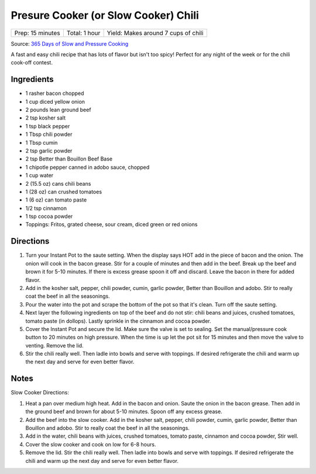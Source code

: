 Presure Cooker (or Slow Cooker) Chili
=====================================

+------------------+---------------+-------------------------------------+
| Prep: 15 minutes | Total: 1 hour | Yield: Makes around 7 cups of chili |
+------------------+---------------+-------------------------------------+

Source: `365 Days of Slow and Pressure Cooking <https://www.365daysofcrockpot.com/down-home-instant-pot-chili/>`__

A fast and easy chili recipe that has lots of flavor but isn't too spicy!
Perfect for any night of the week or for the chili cook-off contest.

Ingredients
-----------

- 1 rasher bacon chopped
- 1 cup diced yellow onion
- 2 pounds lean ground beef
- 2 tsp kosher salt
- 1 tsp black pepper
- 1 Tbsp chili powder
- 1 Tbsp cumin
- 2 tsp garlic powder
- 2 tsp Better than Bouillon Beef Base
- 1 chipotle pepper canned in adobo sauce, chopped
- 1 cup water
- 2 (15.5 oz) cans chili beans
- 1 (28 oz) can crushed tomatoes
- 1 (6 oz) can tomato paste
- 1/2 tsp cinnamon
- 1 tsp cocoa powder
- Toppings: Fritos, grated cheese, sour cream, diced green or red onions

Directions
----------

1. Turn your Instant Pot to the saute setting. When the display says HOT
   add in the piece of bacon and the onion. The onion will cook in the
   bacon grease. Stir for a couple of minutes and then add in the beef.
   Break up the beef and brown it for 5-10 minutes. If there is excess
   grease spoon it off and discard. Leave the bacon in there for added
   flavor.
2. Add in the kosher salt, pepper, chili powder, cumin, garlic powder,
   Better than Bouillon and adobo. Stir to really coat the beef in all the
   seasonings.
3. Pour the water into the pot and scrape the bottom of the pot so that
   it's clean. Turn off the saute setting.
4. Next layer the following ingredients on top of the beef and do not stir:
   chili beans and juices, crushed tomatoes, tomato paste (in dollops).
   Lastly sprinkle in the cinnamon and cocoa powder.
5. Cover the Instant Pot and secure the lid. Make sure the valve is set to
   sealing. Set the manual/pressure cook button to 20 minutes on high
   pressure. When the time is up let the pot sit for 15 minutes and then
   move the valve to venting. Remove the lid.
6. Stir the chili really well. Then ladle into bowls and serve with
   toppings. If desired refrigerate the chili and warm up the next day and
   serve for even better flavor.

Notes
-----

Slow Cooker Directions:

1. Heat a pan over medium high heat. Add in the bacon and onion. Saute the
   onion in the bacon grease. Then add in the ground beef and brown for
   about 5-10 minutes. Spoon off any excess grease.
2. Add the beef into the slow cooker. Add in the kosher salt, pepper,
   chili powder, cumin, garlic powder, Better than Bouillon and adobo.
   Stir to really coat the beef in all the seasonings.
3. Add in the water, chili beans with juices, crushed tomatoes, tomato
   paste, cinnamon and cocoa powder, Stir well.
4. Cover the slow cooker and cook on low for 6-8 hours.
5. Remove the lid. Stir the chili really well. Then ladle into bowls and
   serve with toppings. If desired refrigerate the chili and warm up the
   next day and serve for even better flavor.
